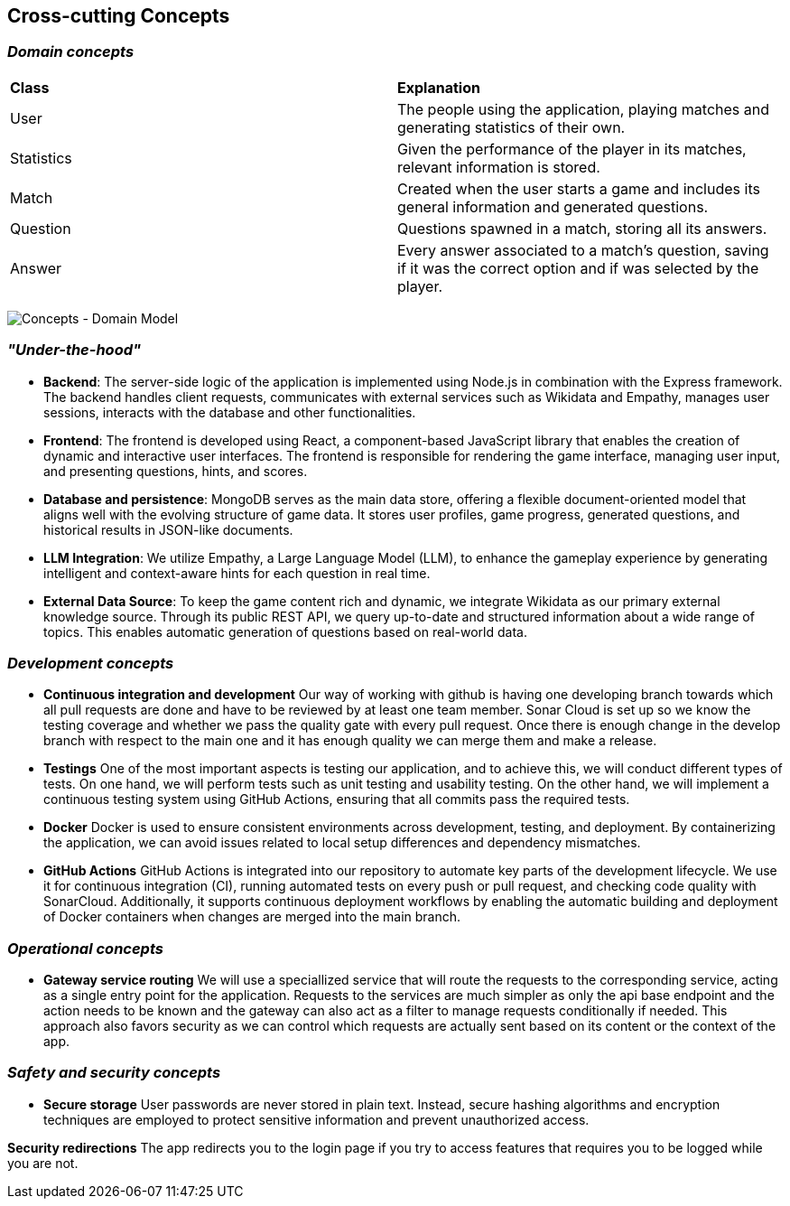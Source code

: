ifndef::imagesdir[:imagesdir: ../images]

[[section-concepts]]
== Cross-cutting Concepts


ifdef::arc42help[]
[role="arc42help"]
****
.Content
This section describes overall, principal regulations and solution ideas that are relevant in multiple parts (= cross-cutting) of your system.
Such concepts are often related to multiple building blocks.
They can include many different topics, such as

* models, especially domain models
* architecture or design patterns
* rules for using specific technology
* principal, often technical decisions of an overarching (= cross-cutting) nature
* implementation rules


.Motivation
Concepts form the basis for _conceptual integrity_ (consistency, homogeneity) of the architecture. 
Thus, they are an important contribution to achieve inner qualities of your system.

Some of these concepts cannot be assigned to individual building blocks, e.g. security or safety. 


.Form
The form can be varied:

* concept papers with any kind of structure
* cross-cutting model excerpts or scenarios using notations of the architecture views
* sample implementations, especially for technical concepts
* reference to typical usage of standard frameworks (e.g. using Hibernate for object/relational mapping)

.Structure
A potential (but not mandatory) structure for this section could be:

* Domain concepts
* User Experience concepts (UX)
* Safety and security concepts
* Architecture and design patterns
* "Under-the-hood"
* development concepts
* operational concepts

Note: it might be difficult to assign individual concepts to one specific topic
on this list.

image::08-concepts-EN.drawio.png["Possible topics for crosscutting concepts"]


.Further Information

See https://docs.arc42.org/section-8/[Concepts] in the arc42 documentation.
****
endif::arc42help[]

=== _Domain concepts_

|===
| *Class* | *Explanation*
| User | The people using the application, playing matches and generating statistics of their own.
| Statistics | Given the performance of the player in its matches, relevant information is stored.
| Match | Created when the user starts a game and includes its general information and generated questions.
| Question | Questions spawned in a match, storing all its answers.
| Answer | Every answer associated to a match's question, saving if it was the correct option and if was selected by the player.
|===
image:08-domainModel.png["Concepts - Domain Model"]


=== _"Under-the-hood"_

* *Backend*:  
  The server-side logic of the application is implemented using Node.js in combination with the Express framework. The backend handles client requests, communicates with external services such as Wikidata and Empathy, manages user sessions, interacts with the database and other functionalities.

* *Frontend*:  
  The frontend is developed using React, a component-based JavaScript library that enables the creation of dynamic and interactive user interfaces. The frontend is responsible for rendering the game interface, managing user input, and presenting questions, hints, and scores.

* *Database and persistence*:  
  MongoDB serves as the main data store, offering a flexible document-oriented model that aligns well with the evolving structure of game data. It stores user profiles, game progress, generated questions, and historical results in JSON-like documents.

* *LLM Integration*:  
  We utilize Empathy, a Large Language Model (LLM), to enhance the gameplay experience by generating intelligent and context-aware hints for each question in real time.

* *External Data Source*:  
  To keep the game content rich and dynamic, we integrate Wikidata as our primary external knowledge source. Through its public REST API, we query up-to-date and structured information about a wide range of topics. This enables automatic generation of questions based on real-world data.



=== _Development concepts_
* *Continuous integration and development*
Our way of working with github is having one developing branch towards which all pull requests are done 
and have to be reviewed by at least one team member. 
Sonar Cloud is set up so we know the testing coverage and whether we pass the quality gate with every pull request.
Once there is enough change in the develop branch with respect to the main one and it has enough quality we can 
merge them and make a release.

* *Testings*
One of the most important aspects is testing our application, and to achieve this, we will conduct different types of tests. On one hand, we will perform tests such as unit testing and usability testing. On the other hand, we will implement a continuous testing system using GitHub Actions, ensuring that all commits pass the required tests.

* *Docker*
Docker is used to ensure consistent environments across development, testing, and deployment. By containerizing the application, we can avoid issues related to local setup differences and dependency mismatches.

* *GitHub Actions*
GitHub Actions is integrated into our repository to automate key parts of the development lifecycle. We use it for continuous integration (CI), running automated tests on every push or pull request, and checking code quality with SonarCloud. Additionally, it supports continuous deployment workflows by enabling the automatic building and deployment of Docker containers when changes are merged into the main branch.


=== _Operational concepts_
* *Gateway service routing*
We will use a speciallized service that will route the requests to the corresponding service, acting as 
a single entry point for the application. Requests to the services are much simpler as only the api base 
endpoint and the action needs to be known and the gateway can also act as a filter to manage requests 
conditionally if needed. This approach also favors security as we can control which requests are actually 
sent based on its content or the context of the app.

=== _Safety and security concepts_

* *Secure storage*
User passwords are never stored in plain text. Instead, secure hashing algorithms and encryption techniques are employed to protect sensitive information and prevent unauthorized access.

*Security redirections* 
The app redirects you to the login page if you try to access features that requires you to be logged while you are not.

